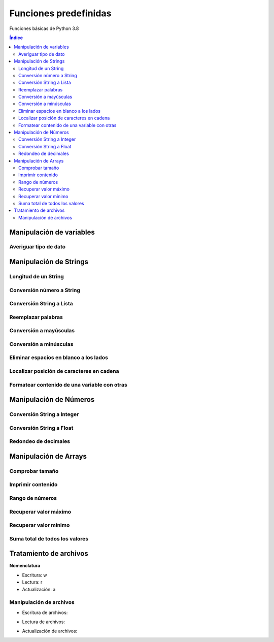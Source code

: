 Funciones predefinidas
======================

.. image:: /logos/logo-python.png
    :scale: 25%
    :alt: Logo Python 
    :align: center

.. |date| date::
.. |time| date:: %H:%M


Funciones básicas de Python 3.8

.. contents:: Índice

Manipulación de variables
#########################

Averiguar tipo de dato
**********************

.. code-block:: python
    :linenos:

    cadena = "soy un texto"

    print(type(cadena))


Manipulación de Strings
#######################

Longitud de un String 
*********************

.. code-block:: python
    :linenos:

    nombre = "Guillermo"

    print(len(nombre))

Conversión número a String 
**************************

.. code-block:: python
    :linenos:

    edad = 33

    # Aquí tendríamos un error si no convertimos:
    print("Tienes " + str(edad) + " años.")

Conversión String a Lista
*************************

.. code-block:: python
    :linenos:

    compra = "tomates, lechugas, peras, patatas"

    lista_compra = compra.split(", ")

    print(lista_compra)

Reemplazar palabras
*******************

.. code-block:: python
    :linenos:

    frase = "Soy la persona mas afortunada"

    print(frase.replace('Soy', 'Era'))

Conversión a mayúsculas
***********************

.. code-block:: python
    :linenos:

    frase = "Hace buen día"

    print(frase.upper())

Conversión a minúsculas
***********************

.. code-block:: python
    :linenos:

    frase = "MI nombre Es Alfredo"

    frase = frase.lower()
    print(frase)

Eliminar espacios en blanco a los lados
***************************************

.. code-block:: python
    :linenos:

    frase = "   Soy la persona mas afortunada         "

    print(frase.strip())

Localizar posición de caracteres en cadena
******************************************

.. code-block:: python
    :linenos:

    secreto = "La palabra secreta es Gato"

    # Esto vale para cualquier tipo en Python:
    if "Gato" in secreto:
        print("Descifrado el secreto")

Formatear contenido de una variable con otras
*********************************************

.. code-block:: python
    :linenos:
    
    nombre = "Guillermo"
    apellidos = "Granados Gómez"
    edad = 33

    # para formatear cadenas se usa format():
    print("Me llamo {} {} y tengo {} años.".format(nombre, apellidos, str(edad)))

Manipulación de Números
#######################

Conversión String a Integer
***************************

.. code-block:: python
    :linenos:

    numero = int(input("introduce un número: "))
    print(numero + 15)

Conversión String a Float
*************************

.. code-block:: python
    :linenos:

    numero = float(input("introduce un número: "))
    print(numero + 12.6)

Redondeo de decimales
*********************

.. code-block:: python
    :linenos:

    numero = 13.587

    # redondeo a entero:
    print(round(numero))

    # redondear a nivel decimal:
    print(round(numero, 2))


Manipulación de Arrays
######################

Comprobar tamaño
****************

.. code-block:: python
    :linenos:

    lista = ["talco", "crema", "gel", "champú"]

    # También se usa len para medir tamaño de una lista:
    print(len(lista))

Imprimir contenido
******************

.. code-block:: python
    :linenos:

    print(lista[1])

Rango de números
****************

.. code-block:: python
    :linenos:

    rango = range(1,11)
    print(list(rango))

Recuperar valor máximo
**********************

.. code-block:: python
    :linenos:

    print(max(rango))

Recuperar valor mínimo
**********************

.. code-block:: python
    :linenos:

    print(min(rango))

Suma total de todos los valores
*******************************

.. code-block:: python
    :linenos:

    print(sum(rango))


Tratamiento de archivos
#######################

**Nomenclatura**  

* Escritura: w 
* Lectura: r 
* Actualización: a 

Manipulación de archivos
************************

* Escritura de archivos:

.. code-block:: python
    :linenos:

    # abrimos el archivo con escritura por ejemplo:
    archivo = open('archivo.txt', 'w')

    # Escribimos varias líneas:
    archivo.write('Hola')
    archivo.write('\n')
    archivo.write('Lo de antes es un salto de línea')

    # Y lo cerramos
    archivo.close()

* Lectura de archivos:

.. code-block:: python
    :linenos:

    archivo = open('archivo.txt', 'r')

    # Y lo guardamos en una lista eliminando los saltos:
    lista = archivo.read().split('\n')

    for l in lista:
        print(l)

    archivo.close()

* Actualización de archivos:

.. code-block:: python
    :linenos:

    archivo = open('archivo.txt', 'a')

    archivo.write('\n')
    archivo.write('linea adicional')

    archivo.close()
